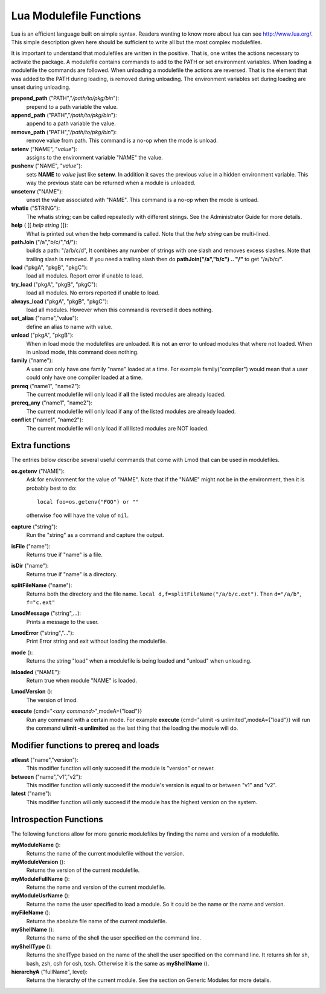 .. _lua_modulefile_functions-label:


Lua Modulefile Functions
========================

Lua is an efficient language built on simple syntax. Readers wanting
to know more about lua can see http://www.lua.org/. This simple description
given here should be sufficient to write all but the most complex
modulefiles.

It is important to understand that modulefiles are written in the
positive. That is, one writes the actions necessary to activate the
package. A modulefile contains commands to add to the PATH or set
environment variables. When loading a modulefile the commands are
followed. When unloading a modulefile the actions are reversed. That
is the element that was added to the PATH during loading, is removed
during unloading. The environment variables set during loading are
unset during unloading.

**prepend_path** ("PATH","*/path/to/pkg/bin*"):
   prepend to a path variable the value.

**append_path** ("PATH","*/path/to/pkg/bin*"):
   append to a path variable the value.

**remove_path** ("PATH","*/path/to/pkg/bin*"):
   remove value from path.  This command is a no-op when the mode is unload.

**setenv** ("NAME", "*value*"):
   assigns to the environment variable "NAME" the value.

**pushenv** ("NAME", "*value*"):
   sets **NAME** to *value* just like **setenv**.  In addition it
   saves the previous value in a hidden environment variable.  This
   way the previous state can be returned when a module is unloaded.

**unsetenv** ("NAME"):
   unset the value associated with "NAME".  This command is a no-op
   when the mode is unload.

**whatis** ("STRING"):
    The whatis string; can be called repeatedly with different strings. See the Administrator Guide for more details.

**help** ( [[ *help string* ]]):
     What is printed out when the help command is called. Note that
     the *help string* can be multi-lined.

**pathJoin** ("/a","b/c/","d/"):
     builds a path: "/a/b/c/d", It combines any number of strings with
     one slash and removes excess slashes. Note that trailing slash is
     removed. If you need a trailing slash then do
     **pathJoin("/a","b/c") .. "/"** to get "/a/b/c/".

**load** ("pkgA", "pkgB", "pkgC"):
     load all modules. Report error if unable to load.

**try_load** ("pkgA", "pkgB", "pkgC"):
     load all modules. No errors reported if unable to load.

**always_load** ("pkgA", "pkgB", "pkgC"):
     load all modules. However when this command is reversed it does nothing.

**set_alias** ("name","value"):
     define an alias to name with value.

**unload** ("pkgA", "pkgB"):
     When in load mode the modulefiles are unloaded.  It is not an
     error to unload modules that where not loaded.  When in unload
     mode, this command does nothing.

**family** ("name"):
     A user can only have one family "name" loaded at a time. For example family("compiler") would mean that a user could only have one compiler loaded at a time.
**prereq** ("name1", "name2"):
     The current modulefile will only load if **all** the listed modules are already loaded.
**prereq_any** ("name1", "name2"):
     The current modulefile will only load if **any** of the listed modules are already loaded.
**conflict** ("name1", "name2"):
     The current modulefile will only load if all listed modules are NOT loaded.


Extra functions
~~~~~~~~~~~~~~~

The entries below describe several useful commands that come with Lmod that can be used in modulefiles.

**os.getenv** ("NAME"):
    Ask for environment for the value of "NAME". Note that if the
    "NAME" might not be in the environment, then it is probably best
    to do::

       local foo=os.getenv("FOO") or ""

    otherwise ``foo`` will have the value of ``nil``.

**capture** ("string"):
    Run the "string" as a command and capture the output.
**isFile** ("name"):
    Returns true if "name" is a file.
**isDir** ("name"):
    Returns true if "name" is a directory.
**splitFileName** ("name"):
    Returns both the directory and the file name. ``local d,f=splitFileName("/a/b/c.ext")``. Then ``d="/a/b"``, ``f="c.ext"``
**LmodMessage** ("string",...):
    Prints a message to the user.
**LmodError** ("string","..."):
    Print Error string and exit without loading the modulefile.
**mode** ():
    Returns the string "load" when a modulefile is being loaded and "unload" when unloading.
**isloaded** ("NAME"):
    Return true when module "NAME" is loaded.
**LmodVersion** ():
    The version of lmod.
**execute** {cmd="*<any command>*",modeA={"load"}}
    Run any command with a certain mode.  For example
    **execute** {cmd="ulimit -s unlimited",modeA={"load"}} will run
    the command **ulimit -s unlimited** as the last thing that the
    loading the module will do.


Modifier functions to prereq and loads
~~~~~~~~~~~~~~~~~~~~~~~~~~~~~~~~~~~~~~

**atleast** ("name","version"):
    This modifier function will only succeed if the module is
    "version" or newer.

**between** ("name","v1","v2"):
    This modifier function will only succeed if the module's version is
    equal to or between "v1" and "v2".

**latest** ("name"):
    This modifier function will only succeed if the module has the
    highest version on the system.


Introspection Functions
~~~~~~~~~~~~~~~~~~~~~~~

The following functions allow for more generic modulefiles by finding
the name and version of a modulefile.

**myModuleName** ():
   Returns the name of the current modulefile without the version.

**myModuleVersion** ():
   Returns the version of the current modulefile.

**myModuleFullName** ():
   Returns the name and version of the current modulefile.

**myModuleUsrName** ():
   Returns the name the user specified to load a module.  So it could be the name or the name and version.

**myFileName** ():
   Returns the absolute file name of the current modulefile.

**myShellName** ():
   Returns the name of the shell the user specified on the
   command line.

**myShellType** ():
   Returns the shellType based on the name of the shell the user
   specified on the command line. It returns sh for sh, bash, zsh,
   csh for csh, tcsh. Otherwise it is the same as **myShellName** ().


**hierarchyA** ("fullName", level):
   Returns the hierarchy of the current module.  See the section on
   Generic Modules for more details.

